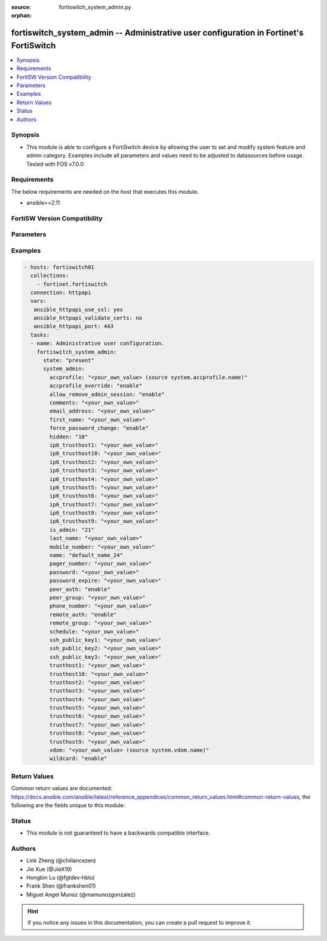 :source: fortiswitch_system_admin.py

:orphan:

.. fortiswitch_system_admin:

fortiswitch_system_admin -- Administrative user configuration in Fortinet's FortiSwitch
+++++++++++++++++++++++++++++++++++++++++++++++++++++++++++++++++++++++++++++++++++++++

.. versionadded:: 1.0.0

.. contents::
   :local:
   :depth: 1


Synopsis
--------
- This module is able to configure a FortiSwitch device by allowing the user to set and modify system feature and admin category. Examples include all parameters and values need to be adjusted to datasources before usage. Tested with FOS v7.0.0



Requirements
------------
The below requirements are needed on the host that executes this module.

- ansible>=2.11


FortiSW Version Compatibility
-----------------------------


.. raw:: html

 <br>
 <table>
 <tr>
 <td></td>
 <td><code class="docutils literal notranslate">v7.0.0 </code></td>
 <td><code class="docutils literal notranslate">v7.0.1 </code></td>
 <td><code class="docutils literal notranslate">v7.0.2 </code></td>
 <td><code class="docutils literal notranslate">v7.0.3 </code></td>
 <td><code class="docutils literal notranslate">v7.0.4 </code></td>
 <td><code class="docutils literal notranslate">v7.0.5 </code></td>
 <td><code class="docutils literal notranslate">v7.0.6 </code></td>
 </tr>
 <tr>
 <td>fortiswitch_system_admin</td>
 <td>yes</td>
 <td>yes</td>
 <td>yes</td>
 <td>yes</td>
 <td>yes</td>
 <td>yes</td>
 <td>yes</td>
 </tr>
 </table>
 <p>



Parameters
----------


.. raw:: html

    <ul>
    <li> <span class="li-head">enable_log</span> - Enable/Disable logging for task. <span class="li-normal">type: bool</span> <span class="li-required">required: false</span> <span class="li-normal">default: False</span> </li>
    <li> <span class="li-head">member_path</span> - Member attribute path to operate on. <span class="li-normal">type: str</span> </li>
    <li> <span class="li-head">member_state</span> - Add or delete a member under specified attribute path. <span class="li-normal">type: str</span> <span class="li-normal">choices: present, absent</span> </li>
    <li> <span class="li-head">state</span> - Indicates whether to create or remove the object. <span class="li-normal">type: str</span> <span class="li-required">required: true</span> <span class="li-normal">choices: present, absent</span> </li>
    <li> <span class="li-head">system_admin</span> - Administrative user configuration. <span class="li-normal">type: dict</span> </li>
        <ul class="ul-self">
        <li> <span class="li-head">accprofile</span> - Administrative user access profile. Source system.accprofile.name. <span class="li-normal">type: str</span> </li>
        <li> <span class="li-head">accprofile_override</span> - Enable/disable remote authentication server to override access profile. <span class="li-normal">type: str</span> <span class="li-normal">choices: enable, disable</span> </li>
        <li> <span class="li-head">allow_remove_admin_session</span> - Enable/disable privileged administrative users to remove administrative sessions. <span class="li-normal">type: str</span> <span class="li-normal">choices: enable, disable</span> </li>
        <li> <span class="li-head">comments</span> - Comment. <span class="li-normal">type: str</span> </li>
        <li> <span class="li-head">email_address</span> - Email address. <span class="li-normal">type: str</span> </li>
        <li> <span class="li-head">first_name</span> - First name. <span class="li-normal">type: str</span> </li>
        <li> <span class="li-head">force_password_change</span> - Enable/disable forcing of password change on next login. <span class="li-normal">type: str</span> <span class="li-normal">choices: enable, disable</span> </li>
        <li> <span class="li-head">hidden</span> - Administrative user hidden attribute. <span class="li-normal">type: int</span> </li>
        <li> <span class="li-head">ip6_trusthost1</span> - Trusted host one IP address . <span class="li-normal">type: str</span> </li>
        <li> <span class="li-head">ip6_trusthost10</span> - Trusted host one IP address . <span class="li-normal">type: str</span> </li>
        <li> <span class="li-head">ip6_trusthost2</span> - Trusted host one IP address . <span class="li-normal">type: str</span> </li>
        <li> <span class="li-head">ip6_trusthost3</span> - Trusted host one IP address . <span class="li-normal">type: str</span> </li>
        <li> <span class="li-head">ip6_trusthost4</span> - Trusted host one IP address . <span class="li-normal">type: str</span> </li>
        <li> <span class="li-head">ip6_trusthost5</span> - Trusted host one IP address . <span class="li-normal">type: str</span> </li>
        <li> <span class="li-head">ip6_trusthost6</span> - Trusted host one IP address . <span class="li-normal">type: str</span> </li>
        <li> <span class="li-head">ip6_trusthost7</span> - Trusted host one IP address . <span class="li-normal">type: str</span> </li>
        <li> <span class="li-head">ip6_trusthost8</span> - Trusted host one IP address . <span class="li-normal">type: str</span> </li>
        <li> <span class="li-head">ip6_trusthost9</span> - Trusted host one IP address . <span class="li-normal">type: str</span> </li>
        <li> <span class="li-head">is_admin</span> - User has administrative privileges. <span class="li-normal">type: int</span> </li>
        <li> <span class="li-head">last_name</span> - Last name. <span class="li-normal">type: str</span> </li>
        <li> <span class="li-head">mobile_number</span> - Mobile number. <span class="li-normal">type: str</span> </li>
        <li> <span class="li-head">name</span> - Adminstrative user name. <span class="li-normal">type: str</span> <span class="li-required">required: true</span> </li>
        <li> <span class="li-head">pager_number</span> - Pager number. <span class="li-normal">type: str</span> </li>
        <li> <span class="li-head">password</span> - Remote authentication password. <span class="li-normal">type: str</span> </li>
        <li> <span class="li-head">password_expire</span> - Password expire time. <span class="li-normal">type: str</span> </li>
        <li> <span class="li-head">peer_auth</span> - Enable/disable peer authentication. <span class="li-normal">type: str</span> <span class="li-normal">choices: enable, disable</span> </li>
        <li> <span class="li-head">peer_group</span> - Peer group name. <span class="li-normal">type: str</span> </li>
        <li> <span class="li-head">phone_number</span> - Phone number. <span class="li-normal">type: str</span> </li>
        <li> <span class="li-head">remote_auth</span> - Enable/disable remote authentication. <span class="li-normal">type: str</span> <span class="li-normal">choices: enable, disable</span> </li>
        <li> <span class="li-head">remote_group</span> - Remote authentication group name. <span class="li-normal">type: str</span> </li>
        <li> <span class="li-head">schedule</span> - Schedule name. <span class="li-normal">type: str</span> </li>
        <li> <span class="li-head">ssh_public_key1</span> - SSH public key1. <span class="li-normal">type: str</span> </li>
        <li> <span class="li-head">ssh_public_key2</span> - SSH public key2. <span class="li-normal">type: str</span> </li>
        <li> <span class="li-head">ssh_public_key3</span> - SSH public key3. <span class="li-normal">type: str</span> </li>
        <li> <span class="li-head">trusthost1</span> - Trusted host one IP address . <span class="li-normal">type: str</span> </li>
        <li> <span class="li-head">trusthost10</span> - Trusted host one IP address . <span class="li-normal">type: str</span> </li>
        <li> <span class="li-head">trusthost2</span> - Trusted host one IP address . <span class="li-normal">type: str</span> </li>
        <li> <span class="li-head">trusthost3</span> - Trusted host one IP address . <span class="li-normal">type: str</span> </li>
        <li> <span class="li-head">trusthost4</span> - Trusted host one IP address . <span class="li-normal">type: str</span> </li>
        <li> <span class="li-head">trusthost5</span> - Trusted host one IP address . <span class="li-normal">type: str</span> </li>
        <li> <span class="li-head">trusthost6</span> - Trusted host one IP address . <span class="li-normal">type: str</span> </li>
        <li> <span class="li-head">trusthost7</span> - Trusted host one IP address . <span class="li-normal">type: str</span> </li>
        <li> <span class="li-head">trusthost8</span> - Trusted host one IP address . <span class="li-normal">type: str</span> </li>
        <li> <span class="li-head">trusthost9</span> - Trusted host one IP address . <span class="li-normal">type: str</span> </li>
        <li> <span class="li-head">vdom</span> - Virtual domain name. Source system.vdom.name. <span class="li-normal">type: str</span> </li>
        <li> <span class="li-head">wildcard</span> - Enable/disable wildcard RADIUS authentication. <span class="li-normal">type: str</span> <span class="li-normal">choices: enable, disable</span> </li>
        </ul>
    </ul>


Examples
--------

.. code-block:: yaml+jinja
    
    - hosts: fortiswitch01
      collections:
        - fortinet.fortiswitch
      connection: httpapi
      vars:
       ansible_httpapi_use_ssl: yes
       ansible_httpapi_validate_certs: no
       ansible_httpapi_port: 443
      tasks:
      - name: Administrative user configuration.
        fortiswitch_system_admin:
          state: "present"
          system_admin:
            accprofile: "<your_own_value> (source system.accprofile.name)"
            accprofile_override: "enable"
            allow_remove_admin_session: "enable"
            comments: "<your_own_value>"
            email_address: "<your_own_value>"
            first_name: "<your_own_value>"
            force_password_change: "enable"
            hidden: "10"
            ip6_trusthost1: "<your_own_value>"
            ip6_trusthost10: "<your_own_value>"
            ip6_trusthost2: "<your_own_value>"
            ip6_trusthost3: "<your_own_value>"
            ip6_trusthost4: "<your_own_value>"
            ip6_trusthost5: "<your_own_value>"
            ip6_trusthost6: "<your_own_value>"
            ip6_trusthost7: "<your_own_value>"
            ip6_trusthost8: "<your_own_value>"
            ip6_trusthost9: "<your_own_value>"
            is_admin: "21"
            last_name: "<your_own_value>"
            mobile_number: "<your_own_value>"
            name: "default_name_24"
            pager_number: "<your_own_value>"
            password: "<your_own_value>"
            password_expire: "<your_own_value>"
            peer_auth: "enable"
            peer_group: "<your_own_value>"
            phone_number: "<your_own_value>"
            remote_auth: "enable"
            remote_group: "<your_own_value>"
            schedule: "<your_own_value>"
            ssh_public_key1: "<your_own_value>"
            ssh_public_key2: "<your_own_value>"
            ssh_public_key3: "<your_own_value>"
            trusthost1: "<your_own_value>"
            trusthost10: "<your_own_value>"
            trusthost2: "<your_own_value>"
            trusthost3: "<your_own_value>"
            trusthost4: "<your_own_value>"
            trusthost5: "<your_own_value>"
            trusthost6: "<your_own_value>"
            trusthost7: "<your_own_value>"
            trusthost8: "<your_own_value>"
            trusthost9: "<your_own_value>"
            vdom: "<your_own_value> (source system.vdom.name)"
            wildcard: "enable"
    


Return Values
-------------
Common return values are documented: https://docs.ansible.com/ansible/latest/reference_appendices/common_return_values.html#common-return-values, the following are the fields unique to this module:

.. raw:: html

    <ul>

    <li> <span class="li-return">build</span> - Build number of the fortiSwitch image <span class="li-normal">returned: always</span> <span class="li-normal">type: str</span> <span class="li-normal">sample: 1547</span></li>
    <li> <span class="li-return">http_method</span> - Last method used to provision the content into FortiSwitch <span class="li-normal">returned: always</span> <span class="li-normal">type: str</span> <span class="li-normal">sample: PUT</span></li>
    <li> <span class="li-return">http_status</span> - Last result given by FortiSwitch on last operation applied <span class="li-normal">returned: always</span> <span class="li-normal">type: str</span> <span class="li-normal">sample: 200</span></li>
    <li> <span class="li-return">mkey</span> - Master key (id) used in the last call to FortiSwitch <span class="li-normal">returned: success</span> <span class="li-normal">type: str</span> <span class="li-normal">sample: id</span></li>
    <li> <span class="li-return">name</span> - Name of the table used to fulfill the request <span class="li-normal">returned: always</span> <span class="li-normal">type: str</span> <span class="li-normal">sample: urlfilter</span></li>
    <li> <span class="li-return">path</span> - Path of the table used to fulfill the request <span class="li-normal">returned: always</span> <span class="li-normal">type: str</span> <span class="li-normal">sample: webfilter</span></li>
    <li> <span class="li-return">serial</span> - Serial number of the unit <span class="li-normal">returned: always</span> <span class="li-normal">type: str</span> <span class="li-normal">sample: FS1D243Z13000122</span></li>
    <li> <span class="li-return">status</span> - Indication of the operation's result <span class="li-normal">returned: always</span> <span class="li-normal">type: str</span> <span class="li-normal">sample: success</span></li>
    <li> <span class="li-return">version</span> - Version of the FortiSwitch <span class="li-normal">returned: always</span> <span class="li-normal">type: str</span> <span class="li-normal">sample: v7.0.0</span></li>
    </ul>

Status
------

- This module is not guaranteed to have a backwards compatible interface.


Authors
-------

- Link Zheng (@chillancezen)
- Jie Xue (@JieX19)
- Hongbin Lu (@fgtdev-hblu)
- Frank Shen (@frankshen01)
- Miguel Angel Munoz (@mamunozgonzalez)


.. hint::
    If you notice any issues in this documentation, you can create a pull request to improve it.
